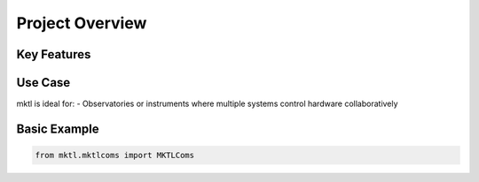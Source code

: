 Project Overview
================

Key Features
------------

Use Case
--------

mktl is ideal for:
- Observatories or instruments where multiple systems control hardware collaboratively

Basic Example
-------------

.. code-block:: python

    from mktl.mktlcoms import MKTLComs 

